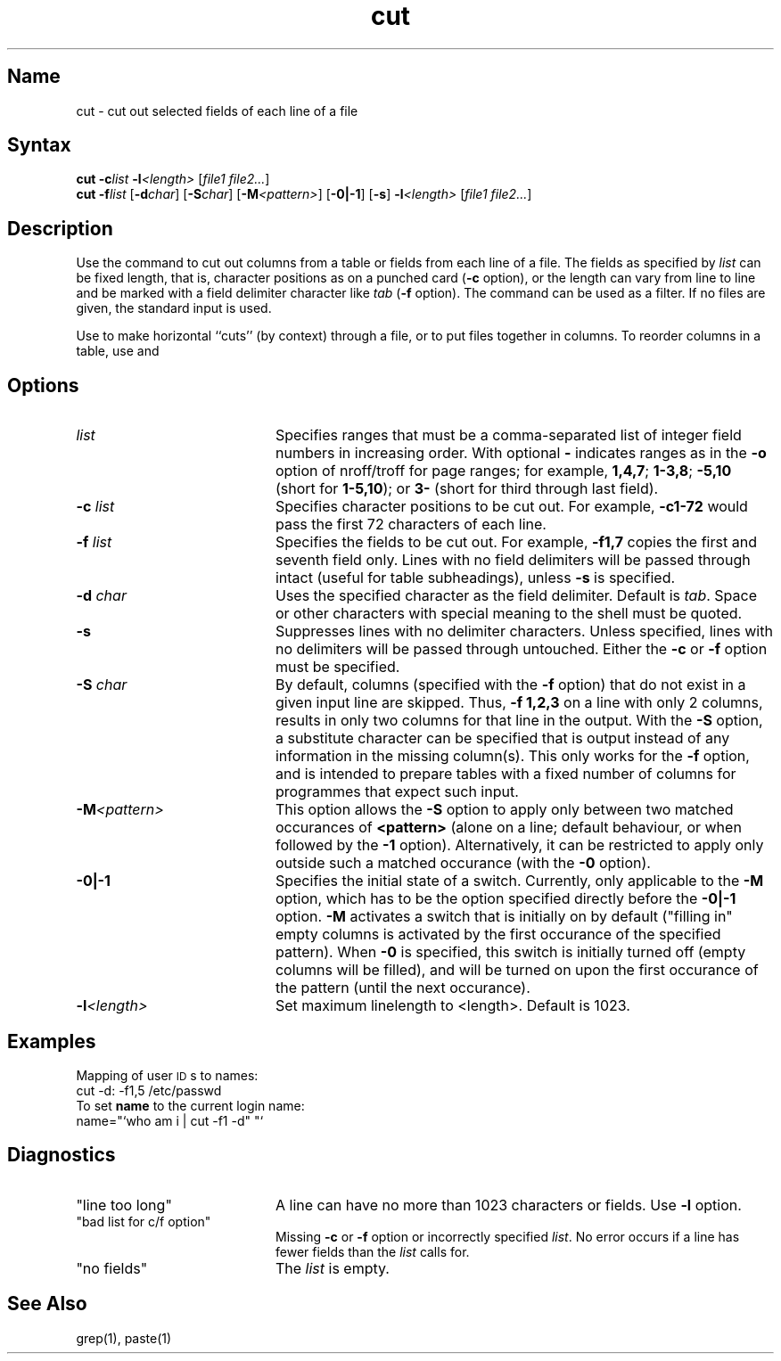 .\" SCCSID: @(#)cut.1	7.1	4/26/90
.if t .ds ' \h@.05m@\s+4\v@.333m@\'\v@-.333m@\s-4\h@.05m@
.if n .ds ' '
.if t .ds ` \h@.05m@\s+4\v@.333m@\`\v@-.333m@\s-4\h@.05m@
.if n .ds ` `
.TH cut 1
.SH Name
cut \- cut out selected fields of each line of a file
.SH Syntax
\fBcut \-c\fR\fIlist\fR \fB-l\fR\fI\<length\>\fR [\|\fIfile1 file2...\fR]
.br
\fBcut \-f\fR\fIlist\fR [\fB\-d\fIchar\fR\|] [\fB\-S\fIchar\fR\|] [\fB\-M\fI<pattern>\fR\|] [\fB\-0|-1\fR] [\fB\-s\fR] \fB-l\fR\fI\<length\>\fR [\|\fIfile1 file2...\fR]
.SH Description
.NXR "cut command"
.NXR "file" "cutting fields from"
.NXA "grep command" "cut command"
.NXA "cut command" "paste command"
Use the
.PN cut
command
to cut out columns from a table or 
fields from each line of a file.  
The fields as specified by
.I list\^
can be fixed length,
that is, character positions as on a punched card
(\fB\-c\fP option), or the length can vary from line to line
and be marked with a field delimiter character like
.I tab\^
(\fB\-f\fP option).
The
.PN cut
command can be used as a filter.
If no files are given, the standard input is used.
.PP
Use
.MS grep 1
to make horizontal ``cuts''
(by context) through a file, or
.MS paste 1
to put files together in columns.
To reorder columns in a table, use
.PN cut
and
.PN paste .
.SH Options
.NXR "cut command" "options"
.TP 20
.I list
Specifies ranges that must be a
comma-separated 
list of integer field numbers in increasing order.
With optional \fB\-\fP indicates ranges
as in the 
.B \-o
option of
nroff/troff
for page ranges;
for example,
.BR 1,4,7 ;
.BR 1\-3,8 ;
.B \-5,10
(short for \fB1\-5,10\fP); or
.B 3\-
(short for third through last field).
.TP
.BI \-c " list"
Specifies character
positions to be cut out. 
For example,
.B \-c1\-72
would pass the first 72 characters
of each line.
.TP
.BI \-f " list"
Specifies the fields to be cut out.
For example,
.B \-f1,7
copies the first and seventh field only.
Lines with no field delimiters will be passed through intact (useful
for table subheadings), unless 
.B \-s
is specified.
.TP
.BI \-d " char"
Uses the specified character as the field delimiter.  
Default is
.IR tab .
Space or other characters with
special meaning to the shell must be quoted.
.TP
.B \-s
Suppresses lines with no delimiter characters.   
Unless specified, lines with no delimiters 
will be passed through untouched.  Either the
.B \-c
or 
.B \-f
option must be specified.
.TP
.BI \-S " char"
By default, columns (specified with the 
.B \-f
option) that do not exist in a given input line are skipped. Thus,
.B \-f 1,2,3
on a line with only 2 columns, results in only two columns for that line in the output.
With the
.B -S
option, a substitute character can be specified that is output instead of any information
in the missing column(s). This only works for the
.B \-f
option, and is intended to prepare tables with a fixed number of columns for programmes that expect 
such input.
.TP
.BI \-M <pattern>
This option allows the
.B \-S
option to apply only between two matched occurances of
.B <pattern>
(alone on a line; default behaviour, or when followed by the
.B -1
option). Alternatively, it can be restricted to apply only outside such a matched
occurance (with the
.B -0
option).
.TP
.BI \-0|-1
Specifies the initial state of a switch. Currently, only applicable to the
.B -M
option, which has to be the option specified directly before the
.B -0|-1
option.
.B -M
activates a switch that is initially on by default ("filling in" empty columns is activated by
the first occurance of the specified pattern).
When
.B -0
is specified, this switch is initially turned off (empty columns will be filled), and will be turned on 
upon the first occurance of the pattern (until the next occurance).
.TP
.BI \-l <length>
Set maximum linelength to <length>. Default is 1023.
.SH Examples
Mapping of user \s-1ID\s0s to names:
.EX
cut \-d: \-f1,5 /etc/passwd
.EE
To set 
.B name
to the current login
name:
.EX
name="\*`who am i | cut \-f1 \-d" "\*`
.EE
.SH Diagnostics
.PP
.TP 20
"line too long\^"
A line can have no more than 1023 characters or fields. Use
.BI \-l
option.
.TP
"bad list for c\|/\|f option\^"
Missing 
.B \-c
or 
.B \-f
option or incorrectly specified
.IR list .
No error occurs if a line has fewer fields than the
.I list\^
calls for.
.TP
"no fields\^"
The
.I list\^
is empty.
.SH See Also
grep(1), paste(1)
